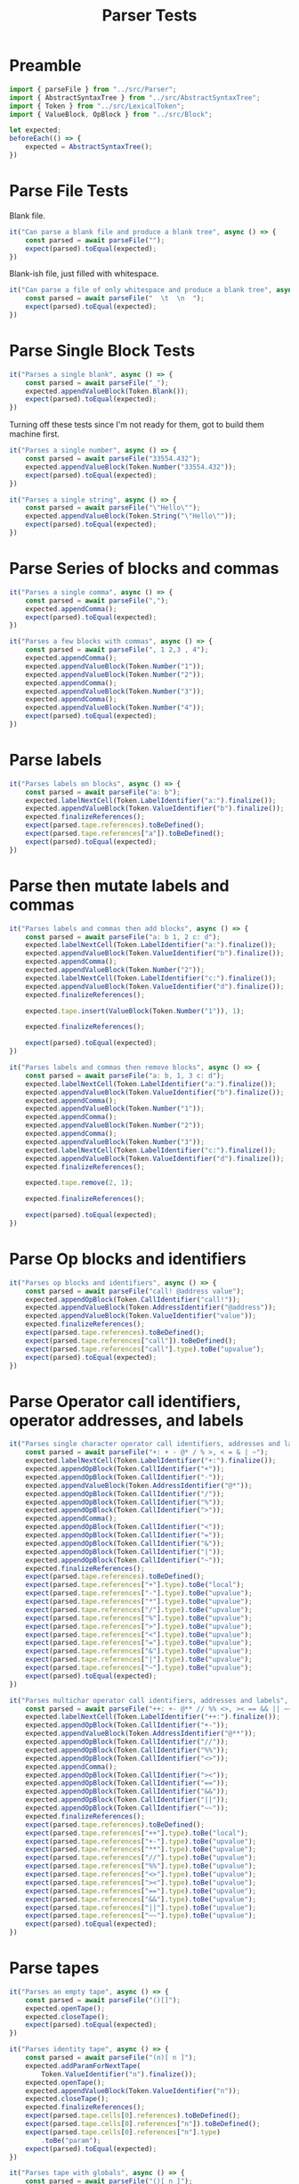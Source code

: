 #+TITLE: Parser Tests
#+PROPERTY: header-args    :comments both :tangle ../test/Parser.test.js

* Preamble

#+begin_src js
import { parseFile } from "../src/Parser";
import { AbstractSyntaxTree } from "../src/AbstractSyntaxTree";
import { Token } from "../src/LexicalToken";
import { ValueBlock, OpBlock } from "../src/Block";
#+end_src

#+begin_src js
let expected;
beforeEach(() => {
    expected = AbstractSyntaxTree();
})
#+end_src

* Parse File Tests

Blank file.

#+begin_src js
it("Can parse a blank file and produce a blank tree", async () => {
    const parsed = await parseFile("");
    expect(parsed).toEqual(expected);
})
#+end_src

Blank-ish file, just filled with whitespace.

#+begin_src js
it("Can parse a file of only whitespace and produce a blank tree", async () => {
    const parsed = await parseFile("  \t  \n  ");
    expect(parsed).toEqual(expected);
})
#+end_src

* Parse Single Block Tests

#+begin_src js
it("Parses a single blank", async () => {
    const parsed = await parseFile("_");
    expected.appendValueBlock(Token.Blank());
    expect(parsed).toEqual(expected);
})
#+end_src

Turning off these tests since I'm not ready for them, got to build them machine first.

#+begin_src js
it("Parses a single number", async () => {
    const parsed = await parseFile("33554.432");
    expected.appendValueBlock(Token.Number("33554.432"));
    expect(parsed).toEqual(expected);
})

it("Parses a single string", async () => {
    const parsed = await parseFile("\"Hello\"");
    expected.appendValueBlock(Token.String("\"Hello\""));
    expect(parsed).toEqual(expected);
})
#+end_src

* Parse Series of blocks and commas

#+begin_src js
it("Parses a single comma", async () => {
    const parsed = await parseFile(",");
    expected.appendComma();
    expect(parsed).toEqual(expected);
})

it("Parses a few blocks with commas", async () => {
    const parsed = await parseFile(", 1 2,3 , 4");
    expected.appendComma();
    expected.appendValueBlock(Token.Number("1"));
    expected.appendValueBlock(Token.Number("2"));
    expected.appendComma();
    expected.appendValueBlock(Token.Number("3"));
    expected.appendComma();
    expected.appendValueBlock(Token.Number("4"));
    expect(parsed).toEqual(expected);
})
#+end_src

* Parse labels

#+begin_src js
it("Parses labels on blocks", async () => {
    const parsed = await parseFile("a: b");
    expected.labelNextCell(Token.LabelIdentifier("a:").finalize());
    expected.appendValueBlock(Token.ValueIdentifier("b").finalize());
    expected.finalizeReferences();
    expect(parsed.tape.references).toBeDefined();
    expect(parsed.tape.references["a"]).toBeDefined();
    expect(parsed).toEqual(expected);
})
#+end_src

* Parse then mutate labels and commas

#+begin_src js
it("Parses labels and commas then add blocks", async () => {
    const parsed = await parseFile("a: b 1, 2 c: d");
    expected.labelNextCell(Token.LabelIdentifier("a:").finalize());
    expected.appendValueBlock(Token.ValueIdentifier("b").finalize());
    expected.appendComma();
    expected.appendValueBlock(Token.Number("2"));
    expected.labelNextCell(Token.LabelIdentifier("c:").finalize());
    expected.appendValueBlock(Token.ValueIdentifier("d").finalize());
    expected.finalizeReferences();

    expected.tape.insert(ValueBlock(Token.Number("1")), 1);
    
    expected.finalizeReferences();

    expect(parsed).toEqual(expected);
})
#+end_src

#+begin_src js
it("Parses labels and commas then remove blocks", async () => {
    const parsed = await parseFile("a: b, 1, 3 c: d");
    expected.labelNextCell(Token.LabelIdentifier("a:").finalize());
    expected.appendValueBlock(Token.ValueIdentifier("b").finalize());
    expected.appendComma();
    expected.appendValueBlock(Token.Number("1"));
    expected.appendComma();
    expected.appendValueBlock(Token.Number("2"));
    expected.appendComma();
    expected.appendValueBlock(Token.Number("3"));
    expected.labelNextCell(Token.LabelIdentifier("c:").finalize());
    expected.appendValueBlock(Token.ValueIdentifier("d").finalize());
    expected.finalizeReferences();

    expected.tape.remove(2, 1);

    expected.finalizeReferences();

    expect(parsed).toEqual(expected);
})
#+end_src

* Parse Op blocks and identifiers

#+begin_src js
it("Parses op blocks and identifiers", async () => {
    const parsed = await parseFile("call! @address value");
    expected.appendOpBlock(Token.CallIdentifier("call!"));
    expected.appendValueBlock(Token.AddressIdentifier("@address"));
    expected.appendValueBlock(Token.ValueIdentifier("value"));
    expected.finalizeReferences();
    expect(parsed.tape.references).toBeDefined();
    expect(parsed.tape.references["call"]).toBeDefined();
    expect(parsed.tape.references["call"].type).toBe("upvalue");
    expect(parsed).toEqual(expected);
})
#+end_src
* Parse Operator call identifiers, operator addresses, and labels
#+begin_src js
it("Parses single character operator call identifiers, addresses and labels", async () => {
    const parsed = await parseFile("+: + - @* / % >, < = & | ~");
    expected.labelNextCell(Token.LabelIdentifier("+:").finalize());
    expected.appendOpBlock(Token.CallIdentifier("+"));
    expected.appendOpBlock(Token.CallIdentifier("-"));
    expected.appendValueBlock(Token.AddressIdentifier("@*"));
    expected.appendOpBlock(Token.CallIdentifier("/"));
    expected.appendOpBlock(Token.CallIdentifier("%"));
    expected.appendOpBlock(Token.CallIdentifier(">"));
    expected.appendComma();
    expected.appendOpBlock(Token.CallIdentifier("<"));
    expected.appendOpBlock(Token.CallIdentifier("="));
    expected.appendOpBlock(Token.CallIdentifier("&"));
    expected.appendOpBlock(Token.CallIdentifier("|"));
    expected.appendOpBlock(Token.CallIdentifier("~"));
    expected.finalizeReferences();
    expect(parsed.tape.references).toBeDefined();
    expect(parsed.tape.references["+"].type).toBe("local");
    expect(parsed.tape.references["-"].type).toBe("upvalue");
    expect(parsed.tape.references["*"].type).toBe("upvalue");
    expect(parsed.tape.references["/"].type).toBe("upvalue");
    expect(parsed.tape.references["%"].type).toBe("upvalue");
    expect(parsed.tape.references[">"].type).toBe("upvalue");
    expect(parsed.tape.references["<"].type).toBe("upvalue");
    expect(parsed.tape.references["="].type).toBe("upvalue");
    expect(parsed.tape.references["&"].type).toBe("upvalue");
    expect(parsed.tape.references["|"].type).toBe("upvalue");
    expect(parsed.tape.references["~"].type).toBe("upvalue");
    expect(parsed).toEqual(expected);
})
#+end_src

#+begin_src js
it("Parses multichar operator call identifiers, addresses and labels", async () => {
    const parsed = await parseFile("++: +- @** // %% <>, >< == && || ~~");
    expected.labelNextCell(Token.LabelIdentifier("++:").finalize());
    expected.appendOpBlock(Token.CallIdentifier("+-"));
    expected.appendValueBlock(Token.AddressIdentifier("@**"));
    expected.appendOpBlock(Token.CallIdentifier("//"));
    expected.appendOpBlock(Token.CallIdentifier("%%"));
    expected.appendOpBlock(Token.CallIdentifier("<>"));
    expected.appendComma();
    expected.appendOpBlock(Token.CallIdentifier("><"));
    expected.appendOpBlock(Token.CallIdentifier("=="));
    expected.appendOpBlock(Token.CallIdentifier("&&"));
    expected.appendOpBlock(Token.CallIdentifier("||"));
    expected.appendOpBlock(Token.CallIdentifier("~~"));
    expected.finalizeReferences();
    expect(parsed.tape.references).toBeDefined();
    expect(parsed.tape.references["++"].type).toBe("local");
    expect(parsed.tape.references["+-"].type).toBe("upvalue");
    expect(parsed.tape.references["**"].type).toBe("upvalue");
    expect(parsed.tape.references["//"].type).toBe("upvalue");
    expect(parsed.tape.references["%%"].type).toBe("upvalue");
    expect(parsed.tape.references["<>"].type).toBe("upvalue");
    expect(parsed.tape.references["><"].type).toBe("upvalue");
    expect(parsed.tape.references["=="].type).toBe("upvalue");
    expect(parsed.tape.references["&&"].type).toBe("upvalue");
    expect(parsed.tape.references["||"].type).toBe("upvalue");
    expect(parsed.tape.references["~~"].type).toBe("upvalue");
    expect(parsed).toEqual(expected);
})
#+end_src

* Parse tapes

#+begin_src js
it("Parses an empty tape", async () => {
    const parsed = await parseFile("()[]");
    expected.openTape();
    expected.closeTape();
    expect(parsed).toEqual(expected);
})
#+end_src

#+begin_src js
it("Parses identity tape", async () => {
    const parsed = await parseFile("(n)[ n ]");
    expected.addParamForNextTape(
        Token.ValueIdentifier("n").finalize());
    expected.openTape();
    expected.appendValueBlock(Token.ValueIdentifier("n"));
    expected.closeTape();
    expected.finalizeReferences();
    expect(parsed.tape.cells[0].references).toBeDefined();
    expect(parsed.tape.cells[0].references["n"]).toBeDefined();
    expect(parsed.tape.cells[0].references["n"].type)
        .toBe("param");
    expect(parsed).toEqual(expected);
})
#+end_src

#+begin_src js
it("Parses tape with globals", async () => {
    const parsed = await parseFile("()[ n ]");
    expected.openTape();
    expected.appendValueBlock(Token.ValueIdentifier("n"));
    expected.closeTape();
    expected.finalizeReferences();
    expect(parsed.tape.cells[0].references).toBeDefined();
    expect(parsed.tape.cells[0].references["n"]).toBeDefined();
    expect(parsed.tape.cells[0].references["n"].type)
        .toBe("upvalue");
    expect(parsed.tape.references).toBeDefined();
    expect(parsed.tape.references["n"]).toBeDefined();
    expect(parsed.tape.references["n"].type)
        .toBe("upvalue");
    expect(parsed).toEqual(expected);
})
#+end_src

* Parse inline tapes

#+begin_src js
it("Parses an empty inline tape", async () => {
    const parsed = await parseFile("{}");
    expected.openTape(true);
    expected.closeTape();
    expect(parsed).toEqual(expected);
})
#+end_src

#+begin_src js
it("Parses inline tape with globals", async () => {
    const parsed = await parseFile("{ n }");
    expected.openTape(true);
    expected.appendValueBlock(Token.ValueIdentifier("n"));
    expected.closeTape();
    expected.finalizeReferences();
    expect(parsed.tape.cells[0].isInline).toBe(true);
    expect(parsed.tape.cells[0].references).toBeDefined();
    expect(parsed.tape.cells[0].references["n"]).toBeDefined();
    expect(parsed.tape.cells[0].references["n"].type)
        .toBe("upvalue");
    expect(parsed.tape.references).toBeDefined();
    expect(parsed.tape.references["n"]).toBeDefined();
    expect(parsed.tape.references["n"].type)
        .toBe("upvalue");
    expect(parsed).toEqual(expected);
})
#+end_src

* asJS() on blocks

#+begin_src js
it("asJS() works on a variety of blocks", async () => {
    const parsed = await parseFile("_ \"Hello World!\" 1 1.2");
    const [ blank, string, integer, decimal ] = parsed.tape.cells;
    
    expect(blank).toEqual(ValueBlock(Token.Blank()));
    expect(blank.asJS()).toEqual(null);
    
    expect(string).toEqual(
        ValueBlock(Token.String("\"Hello World!\"")));
    expect(string.asJS()).toEqual("Hello World!");
    
    expect(integer).toEqual(
        ValueBlock(Token.Number("1")));
    expect(integer.asJS()).toEqual(1);
    
    expect(decimal).toEqual(
        ValueBlock(Token.Number("1.2")));
    expect(decimal.asJS()).toEqual(1.2);
})
#+end_src

#+begin_src js
it("asJS() errors on blocks which cannot be converted", async () => {
    const parsed = await parseFile("label: call! @address value");
    const [ call, address, value ] = parsed.tape.cells;
    
    expect(call).toEqual(
        OpBlock(Token.CallIdentifier("call!")));
    expect(() => value.asJS()).toThrowError();
    expect(value).toEqual(ValueBlock(Token.ValueIdentifier("value")));
    expect(() => value.asJS()).toThrowError();
    expect(value).toEqual(ValueBlock(Token.ValueIdentifier("value")));
    expect(() => value.asJS()).toThrowError();
})
#+end_src
